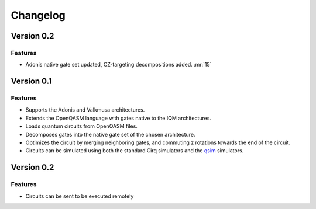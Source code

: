 =========
Changelog
=========


Version 0.2
===========

Features
--------

* Adonis native gate set updated, CZ-targeting decompositions added. :mr:`15`


Version 0.1
===========

Features
--------

* Supports the Adonis and Valkmusa architectures.
* Extends the OpenQASM language with gates native to the IQM architectures.
* Loads quantum circuits from OpenQASM files.
* Decomposes gates into the native gate set of the chosen architecture.
* Optimizes the circuit by merging neighboring gates, and commuting z rotations towards the end of the circuit.
* Circuits can be simulated using both the standard Cirq simulators and the
  `qsim <https://quantumai.google/qsim>`_ simulators.


Version 0.2
===========

Features
--------

* Circuits can be sent to be executed remotely
